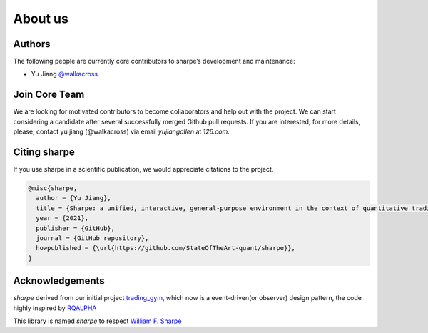 About us
========

Authors
-------

The following people are currently core contributors to sharpe’s development and maintenance:

- Yu  Jiang `@walkacross <https://github.com/walkacross>`_



Join Core Team
--------------

We are looking for motivated contributors to become collaborators and help out with the project.
We can start considering a candidate after several successfully merged Github pull requests.
If you are interested, for more details, please, contact yu jiang (@walkacross)  via email `yujiangallen` at `126.com`.


Citing sharpe
---------------------

If you use sharpe in a scientific publication, we would appreciate citations to the project.

.. code-block:: text

    @misc{sharpe,
      author = {Yu Jiang},
      title = {Sharpe: a unified, interactive, general-purpose environment in the context of quantitative trading},
      year = {2021},
      publisher = {GitHub},
      journal = {GitHub repository},
      howpublished = {\url{https://github.com/StateOfTheArt-quant/sharpe}},
    }

Acknowledgements
----------------

*sharpe* derived from our initial project `trading_gym <https://github.com/StateOfTheArt-quant/trading_gym>`_, which now is a event-driven(or observer) design pattern, the code highly inspired by `RQALPHA <https://github.com/ricequant/rqalpha>`_ 

This library is named *sharpe* to respect `William F. Sharpe <https://en.wikipedia.org/wiki/William_F._Sharpe>`_
